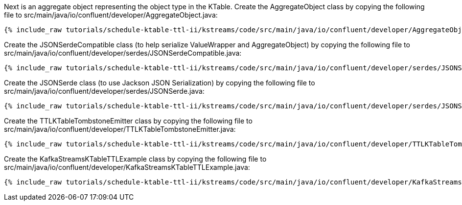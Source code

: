 Next is an aggregate object representing the object type in the KTable. Create the AggregateObject class by copying the following file to src/main/java/io/confluent/developer/AggregateObject.java:

+++++
<pre class="snippet"><code class="java">{% include_raw tutorials/schedule-ktable-ttl-ii/kstreams/code/src/main/java/io/confluent/developer/AggregateObject.java %}</code></pre>
+++++

Create the JSONSerdeCompatible class (to help serialize ValueWrapper and AggregateObject) by copying the following file to src/main/java/io/confluent/developer/serdes/JSONSerdeCompatible.java:

+++++
<pre class="snippet"><code class="java">{% include_raw tutorials/schedule-ktable-ttl-ii/kstreams/code/src/main/java/io/confluent/developer/serdes/JSONSerdeCompatible.java %}</code></pre>
+++++

Create the JSONSerde class (to use Jackson JSON Serialization) by copying the following file to src/main/java/io/confluent/developer/serdes/JSONSerde.java:

+++++
<pre class="snippet"><code class="java">{% include_raw tutorials/schedule-ktable-ttl-ii/kstreams/code/src/main/java/io/confluent/developer/serdes/JSONSerde.java %}</code></pre>
+++++


Create the TTLKTableTombstoneEmitter class by copying the following file to src/main/java/io/confluent/developer/TTLKTableTombstoneEmitter.java:

+++++
<pre class="snippet"><code class="java">{% include_raw tutorials/schedule-ktable-ttl-ii/kstreams/code/src/main/java/io/confluent/developer/TTLKTableTombstoneEmitter.java %}</code></pre>
+++++


Create the KafkaStreamsKTableTTLExample class by copying the following file to src/main/java/io/confluent/developer/KafkaStreamsKTableTTLExample.java:

+++++
<pre class="snippet"><code class="java">{% include_raw tutorials/schedule-ktable-ttl-ii/kstreams/code/src/main/java/io/confluent/developer/KafkaStreamsKTableTTLExample.java %}</code></pre>
+++++
